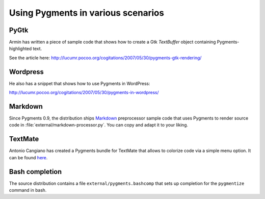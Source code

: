 .. -*- mode: rst -*-

===================================
Using Pygments in various scenarios
===================================

PyGtk
-----

Armin has written a piece of sample code that shows how to create a Gtk
`TextBuffer` object containing Pygments-highlighted text.

See the article here: http://lucumr.pocoo.org/cogitations/2007/05/30/pygments-gtk-rendering/

Wordpress
---------

He also has a snippet that shows how to use Pygments in WordPress:

http://lucumr.pocoo.org/cogitations/2007/05/30/pygments-in-wordpress/

Markdown
--------

Since Pygments 0.9, the distribution ships Markdown_ preprocessor sample code
that uses Pygments to render source code in
:file:`external/markdown-processor.py`.  You can copy and adapt it to your
liking.

.. _Markdown: http://www.freewisdom.org/projects/python-markdown/

TextMate
--------

Antonio Cangiano has created a Pygments bundle for TextMate that allows to
colorize code via a simple menu option.  It can be found here_.

.. _here: http://antoniocangiano.com/2008/10/28/pygments-textmate-bundle/

Bash completion
---------------

The source distribution contains a file ``external/pygments.bashcomp`` that
sets up completion for the ``pygmentize`` command in bash.
